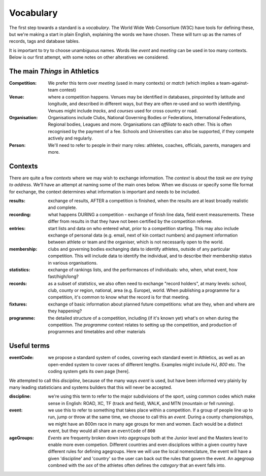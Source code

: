 
Vocabulary
==========

The first step towards a standard is a `vocabulary`.  The World Wide Web Consortium (W3C)
have tools for defining these, but we're making a start in plain English, explaining
the words we have chosen.  These will turn up as the names of records, tags and database
tables.

It is important to try to choose unambiguous names.   Words like `event` and `meeting` can be used in too many contexts.  Below is our first attempt, with some notes on other alteratives we considered.



The main *Things* in Athletics
------------------------------

:Competition:  We prefer this term over `meeting` (used in many contexts) or `match` (which implies a team-against-team contest)

:Venue:  where a competition happens.  Venues may be identified in databases, pinpointed by latitude and longitude, and described in different ways, but they are often re-used and so worth identifying.  Venues might include `tracks`, and `courses` used for cross country or road.

:Organisation:  Organisations include Clubs, National Governing Bodies or Federations, International Federations, Regional bodies, Leagues and more.   Organisations can `affiliate` to each other.  This is often recognised by the payment of a fee.  Schools and Universities can also be supported, if they compete actively and regularly.

:Person:  We'll need to refer to people in their many roles:  athletes, coaches, officials, parents, managers and more.

Contexts
--------
There are quite a few  `contexts` where we may wish to exchange information.  The `context` is about the `task we are trying to address`.  We'll have an attempt at naming some of the main ones below.   When we discuss or specify some file format for exchange, the context determines what information is important and needs to be included.

:results: exchange of results, AFTER a competition is finished, when the results are at least broadly realistic and complete.

:recording: what happens DURING a competition - exchange of finish line data, field event measurements. These differ from results in that they have not been certified by the competition referee.

:entries: start lists and data on who entered what, prior to a competition starting.  This may also include exchange of personal data (e.g. email, next of kin contact numbers) and payment information between athlete or team and the organiser, which is not necessarily open to the world.

:membership:  clubs and governing bodies exchanging data to identify athletes, outside of any particular competition.  This will include data to identify the individual, and to describe their membership status in various organisations.

:statistics: exchange of rankings lists, and the performances of individuals: who, when, what event, how fast/high/long?   

:records:  as a subset of `statistics`,  we also often need to exchange "record holders", at many levels:  school, club, county or region, national, area (e.g. Europe), world.  When publishing a programme for a competition, it's common to know what the record is for that meeting.

:fixtures:  exchange of basic information about planned future competitions:  what are they, when and where are they happening?

:programme: the detailed structure of a competition, including (if it's known yet) what's on when during the competition.   The `programme` context relates to setting up the competition, and production of programmes and timetables and other materials

Useful terms
------------

:eventCode: we propose a standard system of codes, covering each standard event in Athletics, as well as an open-ended system to cover races of different lengths.  Examples might include `HJ`, `800` etc.  The coding system gets its own page [here].

We attempted to call this `discipline`, because of the many ways `event` is used, but have been informed very plainly by many leading statisticians and systems builders that this will never be accepted.

:discipline:  we're using this term to refer to the major subdivisions of the sport, using common codes which make sense in English:  ROAD, XC, TF (track and field), WALK, and MTN (mountain or fell running).

:event: we use this to refer to something that takes place within a competition.  If a group of people line up to run, jump or throw at the same time, we choose to call this an `event`.   During a county championships, we might have an 800m race in many age groups for men and women.  Each would be a distinct event, but they would all share an ``eventCode`` of ``800`` 

:ageGroups: `Events` are frequenty broken down into `agegroups` both at the Junior level and the Masters level to enable more even competion. Different countries and even disciplices within a given country have different rules for defining agegroups. Here we will use the local nomenclature, the event will have a given 'discipline' and 'country' so the user can back out the rules that govern the event. An agegroup combned with the `sex` of the athletes often defines the `category` that an event falls into.







